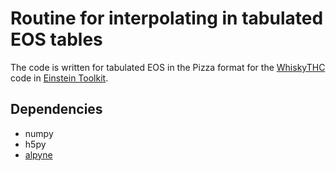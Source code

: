 * Routine for interpolating in tabulated EOS tables

The code is written for tabulated EOS in the Pizza format for the [[https://bitbucket.org/FreeTHC/dist][WhiskyTHC]] code in [[https://www.einsteintoolkit.org/][Einstein Toolkit]].

** Dependencies
  - numpy
  - h5py
  - [[https://github.com/fguercilena/alpyne][alpyne]]
